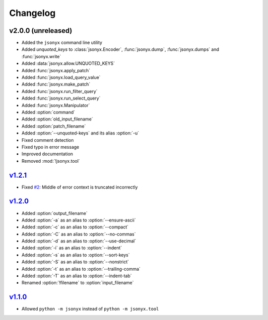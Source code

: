 Changelog
=========

v2.0.0 (unreleased)
-------------------

- Added the ``jsonyx`` command line utility
- Added *unquoted_keys* to :class:`jsonyx.Encoder`, :func:`jsonyx.dump`,
  :func:`jsonyx.dumps` and :func:`jsonyx.write`
- Added :data:`jsonyx.allow.UNQUOTED_KEYS`
- Added :func:`jsonyx.apply_patch`
- Added :func:`jsonyx.load_query_value`
- Added :func:`jsonyx.make_patch`
- Added :func:`jsonyx.run_filter_query`
- Added :func:`jsonyx.run_select_query`
- Added :func:`jsonyx.Manipulator`
- Added :option:`command`
- Added :option:`old_input_filename`
- Added :option:`patch_filename`
- Added :option:`--unquoted-keys` and its alias :option:`-u`
- Fixed comment detection
- Fixed typo in error message
- Improved documentation
- Removed :mod:`!jsonyx.tool`

`v1.2.1 <https://pypi.org/project/jsonyx/1.2.1>`_
-------------------------------------------------

- Fixed `#2 <https://github.com/nineteendo/jsonyx/issues/2>`_: Middle of error
  context is truncated incorrectly

`v1.2.0 <https://pypi.org/project/jsonyx/1.2.0>`_
-------------------------------------------------

- Added :option:`output_filename`
- Added :option:`-a` as an alias to :option:`--ensure-ascii`
- Added :option:`-c` as an alias to :option:`--compact`
- Added :option:`-C` as an alias to :option:`--no-commas`
- Added :option:`-d` as an alias to :option:`--use-decimal`
- Added :option:`-i` as an alias to :option:`--indent`
- Added :option:`-s` as an alias to :option:`--sort-keys`
- Added :option:`-S` as an alias to :option:`--nonstrict`
- Added :option:`-t` as an alias to :option:`--trailing-comma`
- Added :option:`-T` as an alias to :option:`--indent-tab`
- Renamed :option:`!filename` to :option:`input_filename`

`v1.1.0 <https://pypi.org/project/jsonyx/1.1.0>`_
-------------------------------------------------

- Allowed ``python -m jsonyx`` instead of ``python -m jsonyx.tool``
